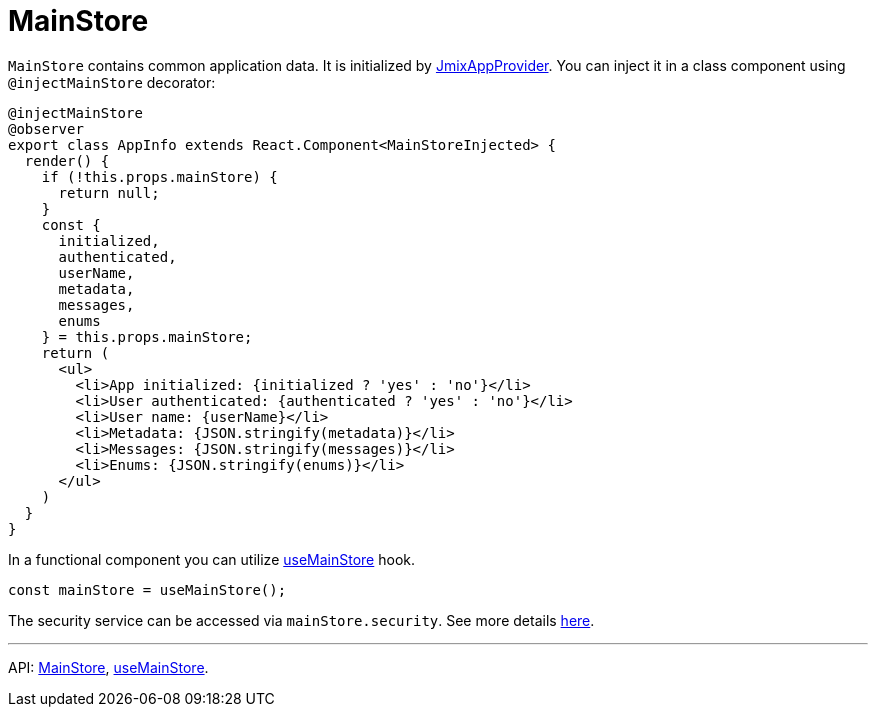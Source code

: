 = MainStore
:api_core_MainStore: link:../api-reference/jmix-react-core/modules/_app_mainstore_.html
:api_core_useMainStore: link:../api-reference/jmix-react-core/modules/_app_mainstore_.html#usemainstore

`MainStore` contains common application data. It is initialized by xref:cuba-app-provider.adoc[JmixAppProvider]. You can inject it in a class  component using `@injectMainStore` decorator:

[source,typescript]
----
@injectMainStore
@observer
export class AppInfo extends React.Component<MainStoreInjected> {
  render() {
    if (!this.props.mainStore) {
      return null;
    }
    const {
      initialized,
      authenticated,
      userName,
      metadata,
      messages,
      enums
    } = this.props.mainStore;
    return (
      <ul>
        <li>App initialized: {initialized ? 'yes' : 'no'}</li>
        <li>User authenticated: {authenticated ? 'yes' : 'no'}</li>
        <li>User name: {userName}</li>
        <li>Metadata: {JSON.stringify(metadata)}</li>
        <li>Messages: {JSON.stringify(messages)}</li>
        <li>Enums: {JSON.stringify(enums)}</li>
      </ul>
    )
  }
}
----

In a functional component you can utilize {api_core_useMainStore}[useMainStore] hook.

[source,typescript]
----
const mainStore = useMainStore();
----

The security service can be accessed via `mainStore.security`. See more details xref:security.adoc[here].

---

API: {api_core_MainStore}[MainStore], {api_core_useMainStore}[useMainStore].
